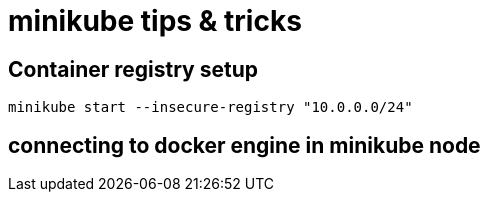 = minikube tips & tricks


== Container registry setup

[source,bash]
----
minikube start --insecure-registry "10.0.0.0/24"
----


== connecting to docker engine in minikube node

